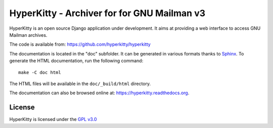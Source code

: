============================================
HyperKitty - Archiver for for GNU Mailman v3
============================================

HyperKitty is an open source Django application under development. It aims at
providing a web interface to access GNU Mailman archives.

The code is available from: https://github.com/hyperkitty/hyperkitty

The documentation is located in the "doc" subfolder. It can be generated in
various formats thanks to `Sphinx`_. To generate the HTML documentation, run
the following command::

    make -C doc html

The HTML files will be available in the ``doc/_build/html`` directory.

The documentation can also be browsed online at:
https://hyperkitty.readthedocs.org.

.. _Sphinx: http://sphinx-doc.org


License
=======

HyperKitty is licensed under the `GPL v3.0`_

.. _GPL v3.0: http://www.gnu.org/licenses/gpl-3.0.html
